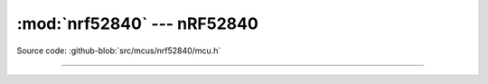 :mod:`nrf52840` --- nRF52840
==================================

.. module:: nrf52840
   :synopsis: nRF52840.

Source code: :github-blob:`src/mcus/nrf52840/mcu.h`

----------------------------------------------

.. doxygenfile:: mcus/nrf52840/mcu.h
   :project: simba

